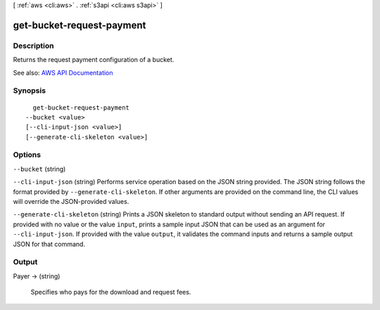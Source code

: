 [ :ref:`aws <cli:aws>` . :ref:`s3api <cli:aws s3api>` ]

.. _cli:aws s3api get-bucket-request-payment:


**************************
get-bucket-request-payment
**************************



===========
Description
===========

Returns the request payment configuration of a bucket.

See also: `AWS API Documentation <https://docs.aws.amazon.com/goto/WebAPI/s3-2006-03-01/GetBucketRequestPayment>`_


========
Synopsis
========

::

    get-bucket-request-payment
  --bucket <value>
  [--cli-input-json <value>]
  [--generate-cli-skeleton <value>]




=======
Options
=======

``--bucket`` (string)


``--cli-input-json`` (string)
Performs service operation based on the JSON string provided. The JSON string follows the format provided by ``--generate-cli-skeleton``. If other arguments are provided on the command line, the CLI values will override the JSON-provided values.

``--generate-cli-skeleton`` (string)
Prints a JSON skeleton to standard output without sending an API request. If provided with no value or the value ``input``, prints a sample input JSON that can be used as an argument for ``--cli-input-json``. If provided with the value ``output``, it validates the command inputs and returns a sample output JSON for that command.



======
Output
======

Payer -> (string)

  Specifies who pays for the download and request fees.

  

